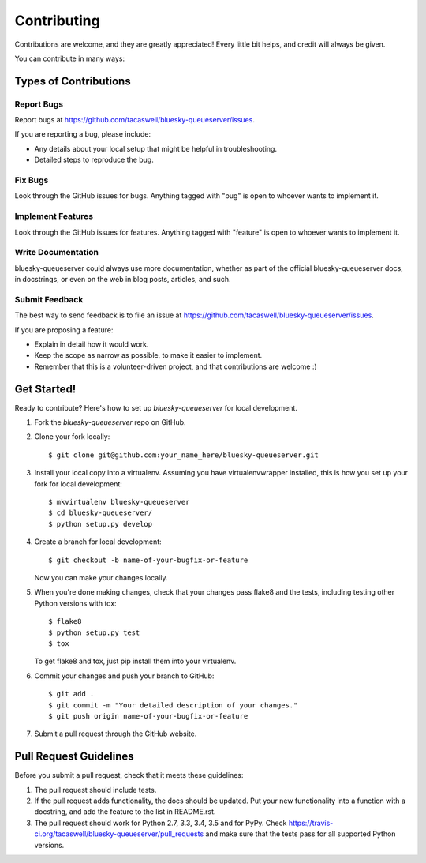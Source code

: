 ============
Contributing
============

Contributions are welcome, and they are greatly appreciated! Every
little bit helps, and credit will always be given.

You can contribute in many ways:

Types of Contributions
----------------------

Report Bugs
~~~~~~~~~~~

Report bugs at https://github.com/tacaswell/bluesky-queueserver/issues.

If you are reporting a bug, please include:

* Any details about your local setup that might be helpful in troubleshooting.
* Detailed steps to reproduce the bug.

Fix Bugs
~~~~~~~~

Look through the GitHub issues for bugs. Anything tagged with "bug"
is open to whoever wants to implement it.

Implement Features
~~~~~~~~~~~~~~~~~~

Look through the GitHub issues for features. Anything tagged with "feature"
is open to whoever wants to implement it.

Write Documentation
~~~~~~~~~~~~~~~~~~~

bluesky-queueserver could always use more documentation, whether
as part of the official bluesky-queueserver docs, in docstrings,
or even on the web in blog posts, articles, and such.

Submit Feedback
~~~~~~~~~~~~~~~

The best way to send feedback is to file an issue at https://github.com/tacaswell/bluesky-queueserver/issues.

If you are proposing a feature:

* Explain in detail how it would work.
* Keep the scope as narrow as possible, to make it easier to implement.
* Remember that this is a volunteer-driven project, and that contributions
  are welcome :)

Get Started!
------------

Ready to contribute? Here's how to set up `bluesky-queueserver` for local development.

1. Fork the `bluesky-queueserver` repo on GitHub.
2. Clone your fork locally::

    $ git clone git@github.com:your_name_here/bluesky-queueserver.git

3. Install your local copy into a virtualenv. Assuming you have virtualenvwrapper installed, this is how you set up your fork for local development::

    $ mkvirtualenv bluesky-queueserver
    $ cd bluesky-queueserver/
    $ python setup.py develop

4. Create a branch for local development::

    $ git checkout -b name-of-your-bugfix-or-feature

   Now you can make your changes locally.

5. When you're done making changes, check that your changes pass flake8 and the tests, including testing other Python versions with tox::

    $ flake8
    $ python setup.py test
    $ tox

   To get flake8 and tox, just pip install them into your virtualenv.

6. Commit your changes and push your branch to GitHub::

    $ git add .
    $ git commit -m "Your detailed description of your changes."
    $ git push origin name-of-your-bugfix-or-feature

7. Submit a pull request through the GitHub website.

Pull Request Guidelines
-----------------------

Before you submit a pull request, check that it meets these guidelines:

1. The pull request should include tests.
2. If the pull request adds functionality, the docs should be updated. Put
   your new functionality into a function with a docstring, and add the
   feature to the list in README.rst.
3. The pull request should work for Python 2.7, 3.3, 3.4, 3.5 and for PyPy. Check
   https://travis-ci.org/tacaswell/bluesky-queueserver/pull_requests
   and make sure that the tests pass for all supported Python versions.
